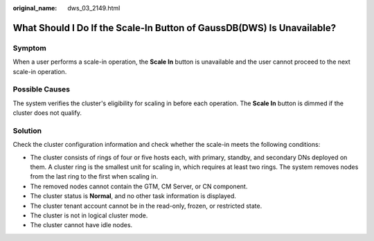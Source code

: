 :original_name: dws_03_2149.html

.. _dws_03_2149:

What Should I Do If the Scale-In Button of GaussDB(DWS) Is Unavailable?
=======================================================================

Symptom
-------

When a user performs a scale-in operation, the **Scale In** button is unavailable and the user cannot proceed to the next scale-in operation.

Possible Causes
---------------

The system verifies the cluster's eligibility for scaling in before each operation. The **Scale In** button is dimmed if the cluster does not qualify.

Solution
--------

Check the cluster configuration information and check whether the scale-in meets the following conditions:

-  The cluster consists of rings of four or five hosts each, with primary, standby, and secondary DNs deployed on them. A cluster ring is the smallest unit for scaling in, which requires at least two rings. The system removes nodes from the last ring to the first when scaling in.
-  The removed nodes cannot contain the GTM, CM Server, or CN component.
-  The cluster status is **Normal**, and no other task information is displayed.
-  The cluster tenant account cannot be in the read-only, frozen, or restricted state.
-  The cluster is not in logical cluster mode.
-  The cluster cannot have idle nodes.
